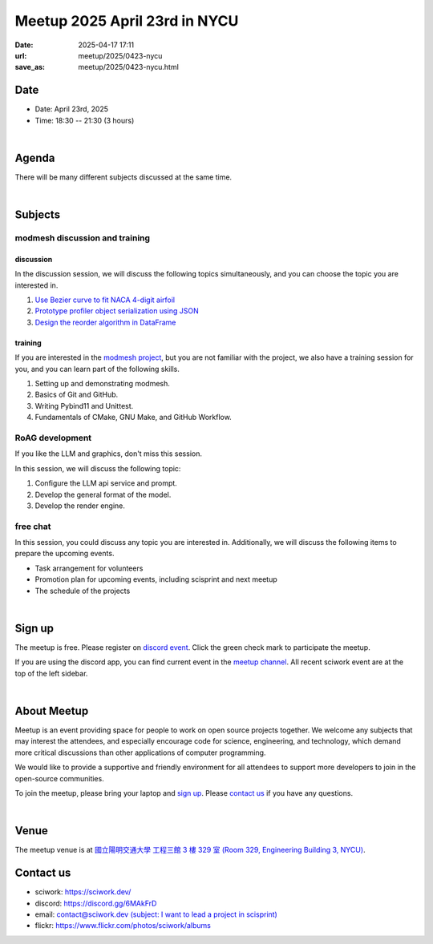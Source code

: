 ========================================
Meetup 2025 April 23rd in NYCU
========================================

:date: 2025-04-17 17:11
:url: meetup/2025/0423-nycu
:save_as: meetup/2025/0423-nycu.html

Date
-----

* Date: April 23rd, 2025
* Time: 18:30 -- 21:30 (3 hours)

|

Agenda
--------

There will be many different subjects discussed at the same time.

.. raw:: html

   <style>
     .evt-time {
       font-family: 'Yanone Kaffeesatz', arial, serif;
       font-size: 1.1em;
     }
     @media (max-width: 1024px) {
       .evt-time {
         border-left: 2px solid #616161;
         padding-left: 8px;
         border-radius: 2px 0 0 2px;
       }
     }
     .evt-title {
       font-family: 'Yanone Kaffeesatz', arial, serif;
       font-size: 1.4em;
       margin-top: 0em;
       margin-bottom: 0em;
     }
     .evt-speaker{
       font-family: 'Yanone Kaffeesatz', arial, serif;
       font-size: 1em;
     }
     .label {
       border-radius: 2px;
       font-size: 0.75em;
       color: #ffffff;
       line-height: 16px;
       padding: 0 2px;
       margin-right: 6px;
     }
     .tag1 { background: #5acc78; }
     .tag2 { background: #2196f3; }
     .tag1:before { content: "Discussion"; }
     .tag2:before { content: "Talk"; }
     hr{ margin-top: 0.3em; margin-bottom:0.3em; color:#c9c9c9;}
   </style>
   <div class="grid grid-cols-5 p-1">
    <div class="col-span-5 lg:col-span-1 evt-time">18:30 - 19:30</div>
    <div class="col-span-5 lg:col-span-4 evt-title">Free chat</div>
  </div>
  <hr/>
  <div class="grid grid-cols-5 p-1">
    <div class="col-span-5 lg:col-span-1"><span class="evt-time">19:30 - 21:00</span></div>
    <div class="col-span-5 lg:col-span-2">
       <div class="evt-title">modmesh discussion and training</div>
       <div>1. Use Bezier curve to fit NACA 4-digit airfoil</div>
       <div>2. Prototype profiler object serialization using JSON</div>
       <div>3. Design reorder() in DataFrame</div>
       <div>4. Build modmesh</div>
       <div>5. Make a simple PR for modmesh</div>
    </div>
    <div class="col-span-5 lg:col-span-2">
       <div class="evt-title">RoAG development</div>
       <div>1. Configure the LLM api service and prompt.</div>
       <div>2. Develop the general format of the model.</div>
       <div>3. Develop the render engine.</div>
    </div>
  </div>
  <hr/>
  <div class="grid grid-cols-5 p-1">
    <div class="col-span-5 lg:col-span-1 evt-time">21:00 - 21:30</div>
    <div class="col-span-5 lg:col-span-4 evt-title">Free chat</div>
  </div>


|

Subjects
------------------

modmesh discussion and training
+++++++++++++++++++++++++++++++++++++

discussion
^^^^^^^^^^^^

In the discussion session, 
we will discuss the following topics simultaneously, 
and you can choose the topic you are interested in.

1. `Use Bezier curve to fit NACA 4-digit airfoil <https://github.com/solvcon/modmesh/issues/320>`__
2. `Prototype profiler object serialization using JSON <https://github.com/solvcon/modmesh/issues/343>`__
3. `Design the reorder algorithm in DataFrame <https://github.com/solvcon/modmesh/issues/435>`__ 

training
^^^^^^^^^^^^

If you are interested in the `modmesh project <https://github.com/solvcon/modmesh>`__, 
but you are not familiar with the project, 
we also have a training session for you, 
and you can learn part of the following skills.

1. Setting up and demonstrating modmesh.
2. Basics of Git and GitHub.
3. Writing Pybind11 and Unittest.
4. Fundamentals of CMake, GNU Make, and GitHub Workflow.


RoAG development
++++++++++++++++++++++++++++++++++++++++++++++++++++++++++
If you like the LLM and graphics,
don't miss this session.

In this session, we will discuss the following topic:  

1. Configure the LLM api service and prompt.
2. Develop the general format of the model.
3. Develop the render engine.


free chat
++++++++++++++++++++++++++++++++++++++++++++++++

In this session, you could discuss any topic you are interested in. 
Additionally, we will discuss the following items to prepare the upcoming events.

* Task arrangement for volunteers
* Promotion plan for upcoming events, including scisprint and next meetup
* The schedule of the projects


|

Sign up
------------

The meetup is free. 
Please register on `discord event <https://discord.com/channels/730297880140578906/1007075707400237067/1362325655173206117>`__. 
Click the green check mark to participate the meetup.

If you are using the discord app, you can find current event in the `meetup channel <https://discordapp.com/channels/730297880140578906/1007075707400237067>`__. 
All recent sciwork event are at the top of the left sidebar.

|

About Meetup
------------

Meetup is an event providing space for people to work on open source
projects together. We welcome any subjects that may interest the attendees,
and especially encourage code for science, engineering, and technology, which
demand more critical discussions than other applications of computer
programming.

We would like to provide a supportive and friendly environment for all
attendees to support more developers to join in the open-source communities.

To join the meetup, please bring your laptop and `sign up <#sign-up>`__. Please
`contact us <#contact-us>`__ if you have any questions.

|

Venue
-----

The meetup venue is at `國立陽明交通大學 工程三館 3 樓 329 室 (Room 329, Engineering Building 3, NYCU) <https://goo.gl/maps/TgDYwohB3CBmQgww9>`__.

.. raw:: html

  <div style="overflow:hidden; padding-bottom:56.25%; position:relative; height:0;">
    <iframe src="https://www.google.com/maps/embed?pb=!1m18!1m12!1m3!1d905.5596639949631!2d120.99673777209487!3d24.787280157478236!2m3!1f0!2f0!3f0!3m2!1i1024!2i768!4f13.1!3m3!1m2!1s0x3468360f96adabd7%3A0xedfd1ba0fa6c6bf7!2z5ZyL56uL6Zm95piO5Lqk6YCa5aSn5a24IOW3peeoi-S4iemkqA!5e0!3m2!1szh-TW!2stw!4v1678519228058!5m2!1szh-TW!2stw"
      style="left:0; top:0; height:100%; width:100%; position:absolute; border:0;" allowfullscreen="" loading="lazy" referrerpolicy="no-referrer-when-downgrade">
    </iframe>
  </div>

Contact us
----------

* sciwork: https://sciwork.dev/
* discord: https://discord.gg/6MAkFrD
* email: `contact@sciwork.dev (subject: I want to lead a project in scisprint) <mailto:contact@sciwork.dev?subject=[sciwork]%20I%20want%20to%20lead%20a%20project%20in%20scisprint>`__
* flickr: https://www.flickr.com/photos/sciwork/albums
